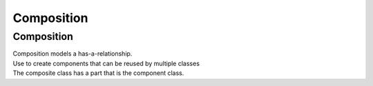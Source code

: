 ====================================================
Composition
====================================================

Composition
-----------------

| Composition models a has-a-relationship.
| Use to create components that can be reused by multiple classes
| The composite class has a part that is the component class.

